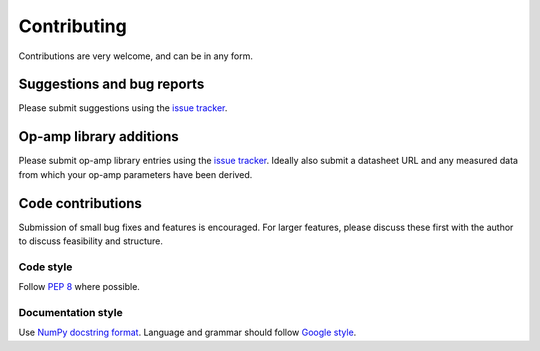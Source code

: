 Contributing
============

Contributions are very welcome, and can be in any form.

Suggestions and bug reports
---------------------------

Please submit suggestions using the `issue tracker`_.

Op-amp library additions
------------------------

Please submit op-amp library entries using the `issue tracker`_. Ideally also submit a datasheet
URL and any measured data from which your op-amp parameters have been derived.

Code contributions
------------------

Submission of small bug fixes and features is encouraged. For larger features, please discuss these
first with the author to discuss feasibility and structure.

Code style
~~~~~~~~~~

Follow `PEP 8`_ where possible.

Documentation style
~~~~~~~~~~~~~~~~~~~

Use `NumPy docstring format`_. Language and grammar should follow `Google style`_.

.. _issue tracker: https://git.ligo.org/sean-leavey/zero/issues
.. _PEP 8: https://www.python.org/dev/peps/pep-0008/
.. _NumPy docstring format: https://numpydoc.readthedocs.io/en/latest/example.html
.. _Google style: https://developers.google.com/style/
